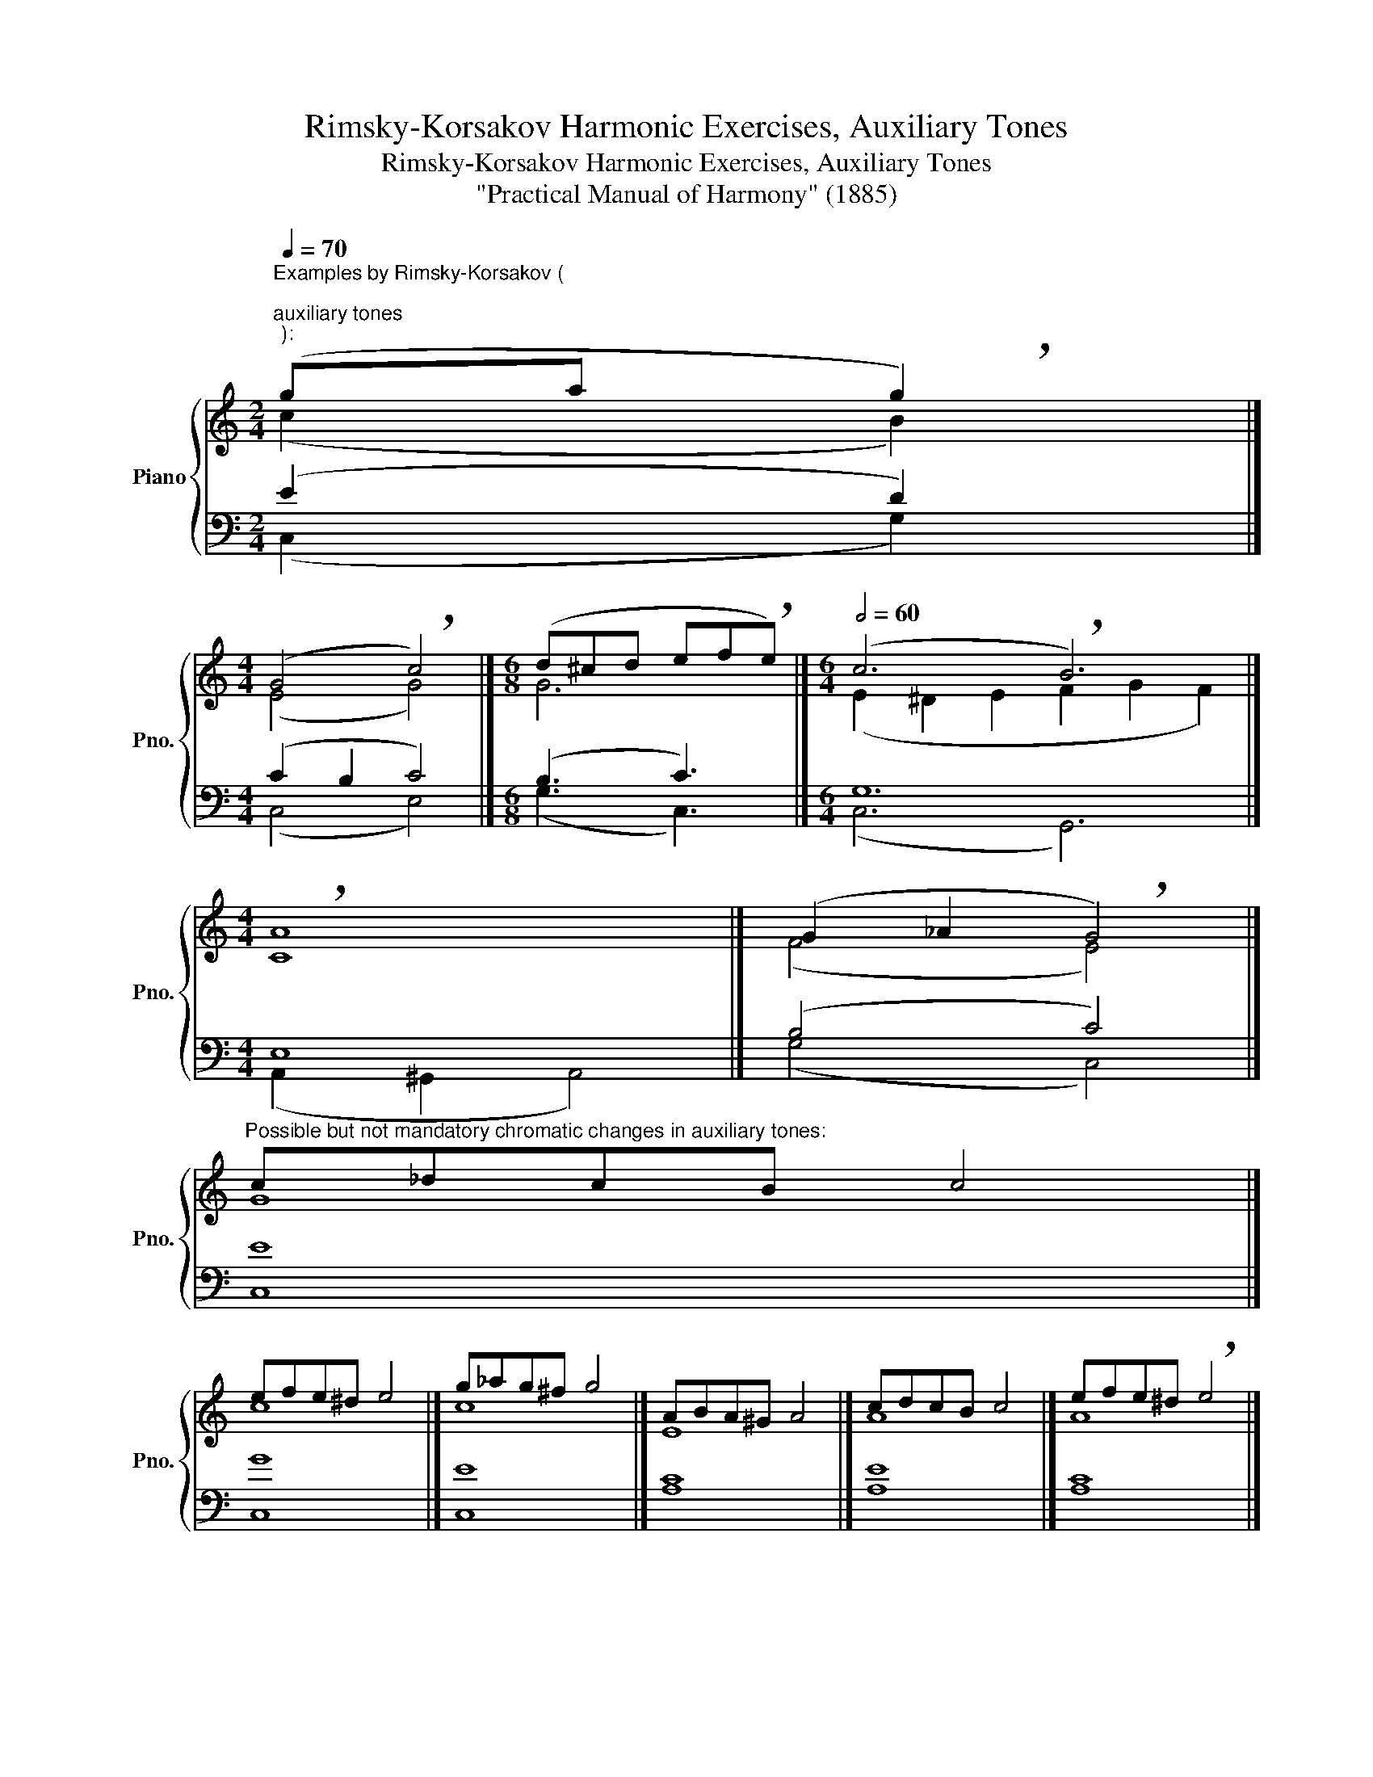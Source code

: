X:1
T:Rimsky-Korsakov Harmonic Exercises, Auxiliary Tones
T:Rimsky-Korsakov Harmonic Exercises, Auxiliary Tones
T:"Practical Manual of Harmony" (1885)
%%score { ( 1 2 ) | ( 3 4 ) }
L:1/8
Q:1/4=70
M:2/4
K:C
V:1 treble nm="Piano" snm="Pno."
V:2 treble 
V:3 bass 
V:4 bass 
V:1
"^Examples by Rimsky-Korsakov (\n""^auxiliary tones""^):" (ga !breath!g2) |] %1
[M:4/4] (G4 !breath!c4) |][M:6/8] (d^cd ef!breath!e) |][M:6/4][Q:1/2=60] (c6 !breath!B6) |] %4
[M:4/4] !breath!A8 |] (G2 _A2 !breath!G4) |] %6
"^Possible but not mandatory chromatic changes in auxiliary tones:" c!courtesy!_dcB c4 |] %7
 efe!courtesy!^d e4 |] g!courtesy!_ag^f g4 |] ABA^G A4 |] cdcB c4 |] efe!courtesy!^d !breath!e4 |] %12
[M:2/4][Q:1/4=60]"^The upper auxiliary tone near the seventh of the chord\ndoes not allow for chromatic lowering:\n" f_g !breath!f2 |] %13
"^Lower auxiliary tone around\nthe root of the seventh chord sounds good:\n" (f4 | !breath!=f4) |] %15
[M:4/4]"""^An auxiliary tone near a doubled note is only\npossible if the doubling is at least an octave away.\nFor the doubling third of a chord, stricter rules apply,\nauxiliary tone near to doubling third are only possible in\nsixth chords and at least an octave away.\n""^Bad:""_C:" e2 f2 !breath!e4 |] %16
"""_C:" !breath!e8 |]"""^Not so bad:""_C:" !breath!e8 |]"""_C:" e2 f2 !breath!e4 |] %19
"^Bad cross-relation:" A2 _B2 !breath!A4 |] d2"^Parallel 5th:" e2 !breath!d4 |] %21
[M:6/8] x3[Q:1/8=80]"^Double, triple and quadruple auxiliary tones:" (G2 A | A^GA =G3 | cBc c3 | %24
 GAG B^AB | c3) x3 |] %26
V:2
 (c2 B2) |][M:4/4] (E4 G4) |][M:6/8] G6 |][M:6/4] (E2 ^D2 E2 F2 G2 F2) |][M:4/4] C8 |] (F4 E4) |] %6
 G8 |] c8 |] c8 |] E8 |] A8 |] A8 |][M:2/4] B4 |] (=c4 | B4) |][M:4/4] G8 |] E2 ^D2 E4 |] G8 |] %18
 G8 |] F8 |] A4 G4 |][M:6/8] x3 (E^DE | F3- FEF | EFE FEF | E^DE FEF | E3) x3 |] %26
V:3
 (E2 D2) |][M:4/4] (C2 B,2 C4) |][M:6/8] (B,3 C3) |][M:6/4] G,12 |][M:4/4] E,8 |] (B,4 C4) |] E8 |] %7
 G8 |] E8 |] C8 |] E8 |] C8 |][M:2/4] D4 |] (G4 | G^F G2) |][M:4/4] E8 |] G,8 |] C8 |] C8 |] %19
 C4 =B,4 |] C4 B,4 |][M:6/8] x3 (CB,C | CB,C B,^A,B, | G,_A,G, C3- | CB,C =D^CD | =C3) x3 |] %26
V:4
 (C,2 G,2) |][M:4/4] (C,4 E,4) |][M:6/8] (G,3 C,3) |][M:6/4] (C,6 G,,6) |] %4
[M:4/4] (A,,2 ^G,,2 A,,4) |] (G,4 C,4) |] C,8 |] C,8 |] C,8 |] A,8 |] A,8 |] A,8 |][M:2/4] G,4 |] %13
 (D,^C, D,2 | G,4) |][M:4/4] C,8 |] C,8 |] E,2 ^D,2 E,4 |] E,8 |] F,8 |] F,8 |] %21
[M:6/8] x3 (C,2 A,, | F,3 D,^C,D, | =C,3 =A,,_B,,A,, | G,,^F,,G,, G,,3 | C,3) x3 |] %26

